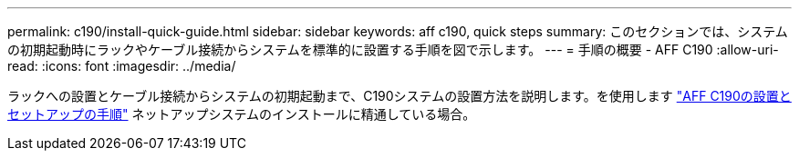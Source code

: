 ---
permalink: c190/install-quick-guide.html 
sidebar: sidebar 
keywords: aff c190, quick steps 
summary: このセクションでは、システムの初期起動時にラックやケーブル接続からシステムを標準的に設置する手順を図で示します。 
---
= 手順の概要 - AFF C190
:allow-uri-read: 
:icons: font
:imagesdir: ../media/


[role="lead"]
ラックへの設置とケーブル接続からシステムの初期起動まで、C190システムの設置方法を説明します。を使用します link:../media/PDF/Jan_2024_Rev3_AFFC190_ISI_IEOPS-1483.pdf["AFF C190の設置とセットアップの手順"^] ネットアップシステムのインストールに精通している場合。
